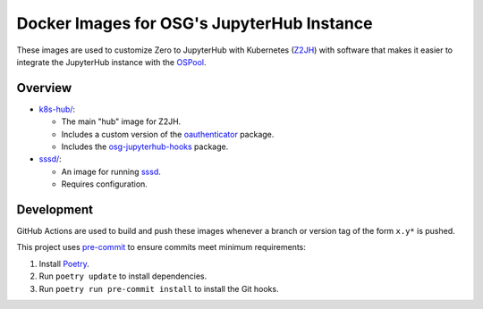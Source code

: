 Docker Images for OSG's JupyterHub Instance
===========================================

These images are used to customize Zero to JupyterHub with Kubernetes
(Z2JH_) with software that makes it easier to integrate the JupyterHub
instance with the OSPool_.

.. _Z2JH: https://z2jh.jupyter.org/
.. _OSPool: https://osg-htc.org/services/open_science_pool.html


Overview
--------

- `<k8s-hub/>`_:

  - The main "hub" image for Z2JH.
  - Includes a custom version of the oauthenticator_ package.
  - Includes the osg-jupyterhub-hooks_ package.

- `<sssd/>`_:

  - An image for running sssd_.
  - Requires configuration.

.. _oauthenticator: https://github.com/brianaydemir/jupyterhub-oauthenticator
.. _osg-jupyterhub-hooks: https://github.com/osg-htc/jupyterhub-hooks
.. _sssd: https://sssd.io


Development
-----------

GitHub Actions are used to build and push these images whenever a branch or
version tag of the form ``x.y*`` is pushed.

This project uses pre-commit_ to ensure commits meet minimum requirements:

1. Install Poetry_.

2. Run ``poetry update`` to install dependencies.

3. Run ``poetry run pre-commit install`` to install the Git hooks.

.. _Poetry: https://python-poetry.org/
.. _pre-commit: https://pre-commit.com/
